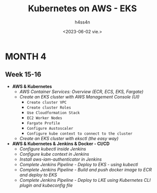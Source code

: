 #+title:    Kubernetes on AWS - EKS
#+author:   h4ss4n
#+date:     <2023-06-02 vie.>

* MONTH 4

** Week 15-16

  - *AWS & Kubernetes*
    + /AWS Container Services: Overview (ECR, ECS, EKS, Fargate)/


    + /Create an EKS cluster with AWS Management Console (UI)/
      - =Create cluster VPC=


      - =Create cluster Roles=


      - =Use Cloudformation Stack=


      - =EC2 Worker Nodes=


      - =Fargate Profile=


      - =Configure Austoscaler=


      - =Configure kube context to connect to the cluster=


    + /Create an EKS cluster with eksctl (the easy way)/



  - *AWS & Kubernetes & Jenkins & Docker - CI/CD*
    + /Configure kubectl inside Jenkins/


    + /Configure kube context in Jenkins/


    + /Install aws-iam-authenticator in Jenkins/


    + /Complete Jenkins Pipeline - Deploy to EKS - using kubectl/


    + /Complete Jenkins Pipeline - Build and push docker image to ECR and deploy to EKS/


    + /Complete Jenkins Pipeline - Deploy to LKE using Kubernetes CLI plugin and kubeconfig file/

